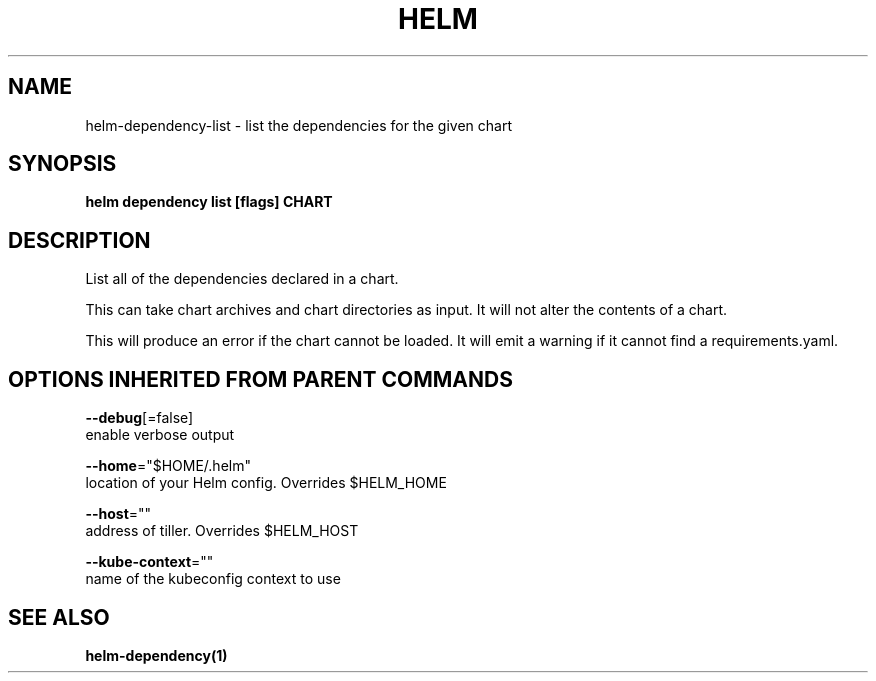 .TH "HELM" "1" "Nov 2016" "Auto generated by spf13/cobra" "" 
.nh
.ad l


.SH NAME
.PP
helm\-dependency\-list \- list the dependencies for the given chart


.SH SYNOPSIS
.PP
\fBhelm dependency list [flags] CHART\fP


.SH DESCRIPTION
.PP
List all of the dependencies declared in a chart.

.PP
This can take chart archives and chart directories as input. It will not alter
the contents of a chart.

.PP
This will produce an error if the chart cannot be loaded. It will emit a warning
if it cannot find a requirements.yaml.


.SH OPTIONS INHERITED FROM PARENT COMMANDS
.PP
\fB\-\-debug\fP[=false]
    enable verbose output

.PP
\fB\-\-home\fP="$HOME/.helm"
    location of your Helm config. Overrides $HELM\_HOME

.PP
\fB\-\-host\fP=""
    address of tiller. Overrides $HELM\_HOST

.PP
\fB\-\-kube\-context\fP=""
    name of the kubeconfig context to use


.SH SEE ALSO
.PP
\fBhelm\-dependency(1)\fP
